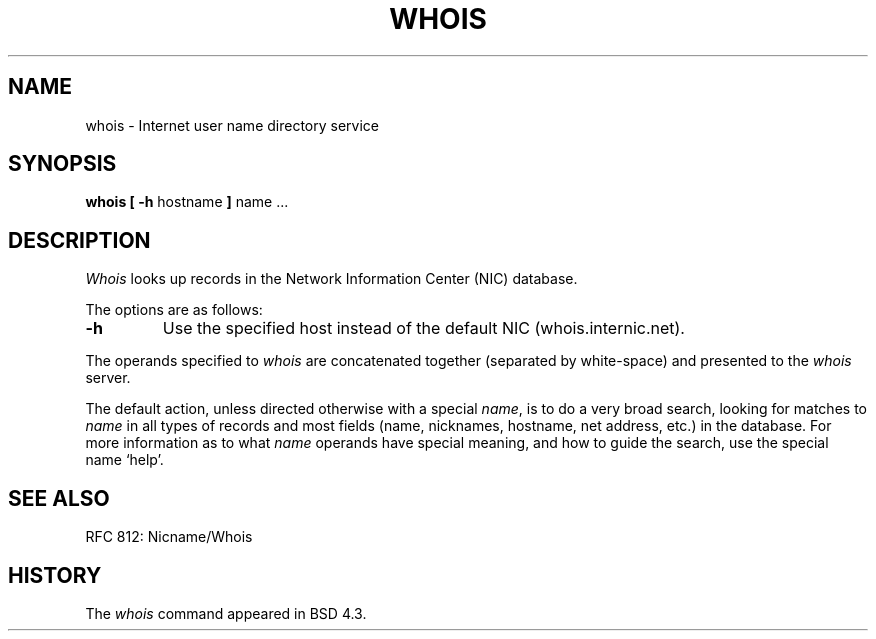 .\"	$NetBSD: whois.1,v 1.5 1995/08/31 21:51:32 jtc Exp $
.\"
.\" Copyright (c) 1985, 1990, 1993
.\"	The Regents of the University of California.  All rights reserved.
.\"
.\" Redistribution and use in source and binary forms, with or without
.\" modification, are permitted provided that the following conditions
.\" are met:
.\" 1. Redistributions of source code must retain the above copyright
.\"    notice, this list of conditions and the following disclaimer.
.\" 2. Redistributions in binary form must reproduce the above copyright
.\"    notice, this list of conditions and the following disclaimer in the
.\"    documentation and/or other materials provided with the distribution.
.\" 3. All advertising materials mentioning features or use of this software
.\"    must display the following acknowledgement:
.\"	This product includes software developed by the University of
.\"	California, Berkeley and its contributors.
.\" 4. Neither the name of the University nor the names of its contributors
.\"    may be used to endorse or promote products derived from this software
.\"    without specific prior written permission.
.\"
.\" THIS SOFTWARE IS PROVIDED BY THE REGENTS AND CONTRIBUTORS ``AS IS'' AND
.\" ANY EXPRESS OR IMPLIED WARRANTIES, INCLUDING, BUT NOT LIMITED TO, THE
.\" IMPLIED WARRANTIES OF MERCHANTABILITY AND FITNESS FOR A PARTICULAR PURPOSE
.\" ARE DISCLAIMED.  IN NO EVENT SHALL THE REGENTS OR CONTRIBUTORS BE LIABLE
.\" FOR ANY DIRECT, INDIRECT, INCIDENTAL, SPECIAL, EXEMPLARY, OR CONSEQUENTIAL
.\" DAMAGES (INCLUDING, BUT NOT LIMITED TO, PROCUREMENT OF SUBSTITUTE GOODS
.\" OR SERVICES; LOSS OF USE, DATA, OR PROFITS; OR BUSINESS INTERRUPTION)
.\" HOWEVER CAUSED AND ON ANY THEORY OF LIABILITY, WHETHER IN CONTRACT, STRICT
.\" LIABILITY, OR TORT (INCLUDING NEGLIGENCE OR OTHERWISE) ARISING IN ANY WAY
.\" OUT OF THE USE OF THIS SOFTWARE, EVEN IF ADVISED OF THE POSSIBILITY OF
.\" SUCH DAMAGE.
.\"
.\"     @(#)whois.1	8.2 (Berkeley) 6/20/94
.\"
.TH WHOIS 1 "June 20, 1994"
.UC 4
.SH NAME
whois \- Internet user name directory service
.SH SYNOPSIS
.B whois [ \-h
hostname
.B ]
name ...
.SH DESCRIPTION
.I Whois
looks up records in the Network Information Center (NIC) database.
.PP
The options are as follows:
.IP \fB\-h\fP
Use the specified host instead of the default NIC (whois.internic.net).
.PP
The operands specified to
.I whois
are concatenated together (separated by white-space) and presented to
the
.I whois
server.
.PP
The default action, unless directed otherwise with a special
.IR name ,
is to do a very broad search, looking for matches to
.I name
in all types of records and most fields (name, nicknames, hostname, net
address, etc.) in the database.
For more information as to what
.I name
operands have special meaning, and how to guide the search, use
the special name `help'.
.SH SEE ALSO
RFC 812: Nicname/Whois
.SH HISTORY
The
.I whois
command appeared in BSD 4.3.
